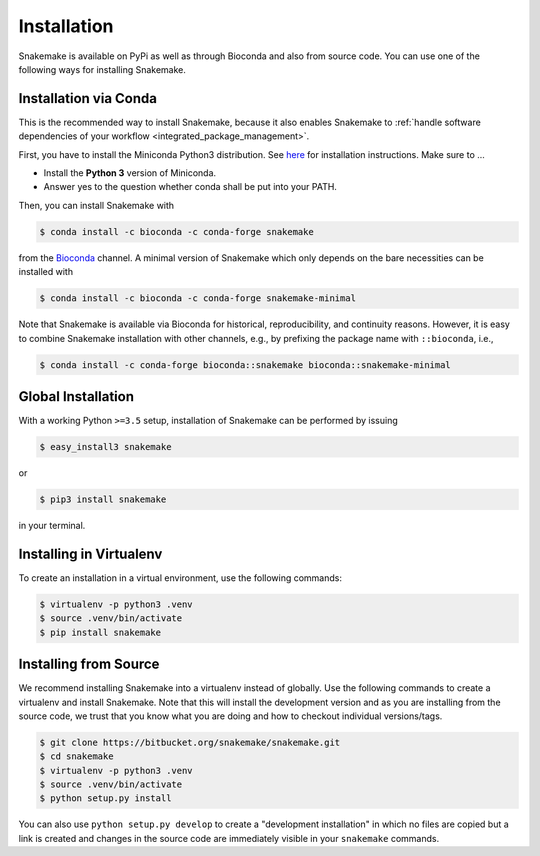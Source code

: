 .. _getting_started-installation:

============
Installation
============

Snakemake is available on PyPi as well as through Bioconda and also from source code.
You can use one of the following ways for installing Snakemake.

.. _conda-install:

Installation via Conda
======================

This is the recommended way to install Snakemake,
because it also enables Snakemake to :ref:`handle software dependencies of your
workflow <integrated_package_management>`.

First, you have to install the Miniconda Python3 distribution.
See `here <https://conda.io/docs/install/quick.html>`_ for installation instructions.
Make sure to ...

* Install the **Python 3** version of Miniconda.
* Answer yes to the question whether conda shall be put into your PATH.

Then, you can install Snakemake with

.. code-block:: console

    $ conda install -c bioconda -c conda-forge snakemake

from the `Bioconda <https://bioconda.github.io>`_ channel.
A minimal version of Snakemake which only depends on the bare necessities can be installed with

.. code-block:: console

    $ conda install -c bioconda -c conda-forge snakemake-minimal

Note that Snakemake is available via Bioconda for historical, reproducibility, and continuity reasons.
However, it is easy to combine Snakemake installation with other channels, e.g., by prefixing the package name with ``::bioconda``, i.e.,

.. code-block:: console

    $ conda install -c conda-forge bioconda::snakemake bioconda::snakemake-minimal

Global Installation
===================

With a working Python ``>=3.5`` setup, installation of Snakemake can be performed by issuing

.. code-block:: console

    $ easy_install3 snakemake

or

.. code-block:: console

    $ pip3 install snakemake

in your terminal.


Installing in Virtualenv
========================

To create an installation in a virtual environment, use the following commands:

.. code-block:: console

    $ virtualenv -p python3 .venv
    $ source .venv/bin/activate
    $ pip install snakemake


Installing from Source
======================

We recommend installing Snakemake into a virtualenv instead of globally.
Use the following commands to create a virtualenv and install Snakemake.
Note that this will install the development version and as you are installing from the source code, we trust that you know what you are doing and how to checkout individual versions/tags.

.. code-block:: console

    $ git clone https://bitbucket.org/snakemake/snakemake.git
    $ cd snakemake
    $ virtualenv -p python3 .venv
    $ source .venv/bin/activate
    $ python setup.py install

You can also use ``python setup.py develop`` to create a "development installation" in which no files are copied but a link is created and changes in the source code are immediately visible in your ``snakemake`` commands.
